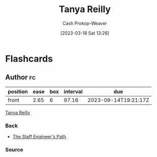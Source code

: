 :PROPERTIES:
:ID:       ea15f0fd-d3b6-44a7-be0a-ac0cf8258db1
:LAST_MODIFIED: [2023-06-09 Fri 08:36]
:END:
#+title: Tanya Reilly
#+hugo_custom_front_matter: :slug "ea15f0fd-d3b6-44a7-be0a-ac0cf8258db1"
#+author: Cash Prokop-Weaver
#+date: [2023-03-18 Sat 13:26]
#+filetags: :person:
* Flashcards
** Author :fc:
:PROPERTIES:
:CREATED: [2023-03-19 Sun 12:29]
:FC_CREATED: 2023-03-19T19:29:53Z
:FC_TYPE:  normal
:ID:       a58d3bdb-f076-4543-9b8d-3b46965b7be6
:END:
:REVIEW_DATA:
| position | ease | box | interval | due                  |
|----------+------+-----+----------+----------------------|
| front    | 2.65 |   6 |    97.16 | 2023-09-14T19:21:17Z |
:END:

[[id:ea15f0fd-d3b6-44a7-be0a-ac0cf8258db1][Tanya Reilly]]

*** Back
- [[id:bc1937f1-31ce-41cc-ba0b-dedaac9334b5][The Staff Engineer's Path]].
*** Source
